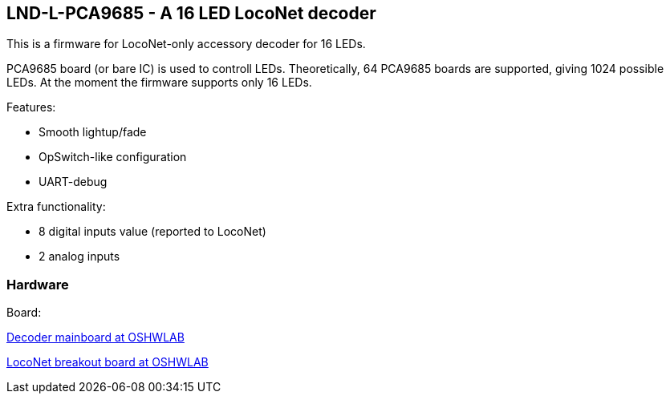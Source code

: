## LND-L-PCA9685 - A 16 LED LocoNet decoder

This is a firmware for LocoNet-only accessory decoder for 16 LEDs.

PCA9685 board (or bare IC) is used to controll LEDs. 
Theoretically, 64 PCA9685 boards are supported, giving 1024 possible LEDs. At the moment the firmware supports only 16 LEDs.

Features:

* Smooth lightup/fade
* OpSwitch-like configuration 
* UART-debug

Extra functionality:

* 8 digital inputs value (reported to LocoNet)
* 2 analog inputs

### Hardware

Board:

https://oshwlab.com/positron96/loconet-decoder-2_copy_copy_copy[Decoder mainboard at OSHWLAB]

https://oshwlab.com/positron96/test-pcb-pattern_copy[LocoNet breakout board at OSHWLAB]

